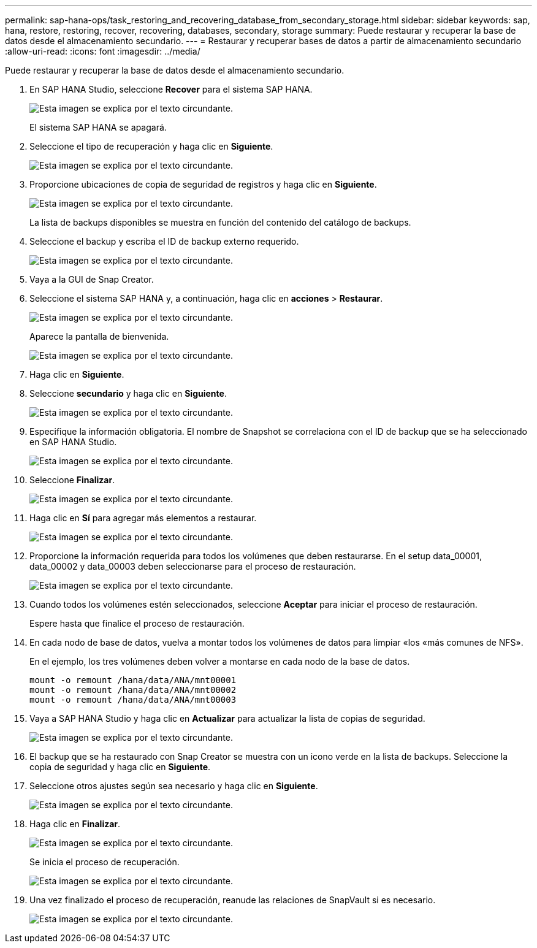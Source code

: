 ---
permalink: sap-hana-ops/task_restoring_and_recovering_database_from_secondary_storage.html 
sidebar: sidebar 
keywords: sap, hana, restore, restoring, recover, recovering, databases, secondary, storage 
summary: Puede restaurar y recuperar la base de datos desde el almacenamiento secundario. 
---
= Restaurar y recuperar bases de datos a partir de almacenamiento secundario
:allow-uri-read: 
:icons: font
:imagesdir: ../media/


[role="lead"]
Puede restaurar y recuperar la base de datos desde el almacenamiento secundario.

. En SAP HANA Studio, seleccione *Recover* para el sistema SAP HANA.
+
image::../media/sap_hana_recovery_secondary_storage_gui.gif[Esta imagen se explica por el texto circundante.]

+
El sistema SAP HANA se apagará.

. Seleccione el tipo de recuperación y haga clic en *Siguiente*.
+
image::../media/sap_hana_secondary_specify_recovery_type.gif[Esta imagen se explica por el texto circundante.]

. Proporcione ubicaciones de copia de seguridad de registros y haga clic en *Siguiente*.
+
image::../media/sap_hana_secondary_log_backup_locations.gif[Esta imagen se explica por el texto circundante.]

+
La lista de backups disponibles se muestra en función del contenido del catálogo de backups.

. Seleccione el backup y escriba el ID de backup externo requerido.
+
image::../media/sap_hana_recover_secondary_select_backup.gif[Esta imagen se explica por el texto circundante.]

. Vaya a la GUI de Snap Creator.
. Seleccione el sistema SAP HANA y, a continuación, haga clic en *acciones* > *Restaurar*.
+
image::../media/sap_hana_secondary_select_backup_restore.gif[Esta imagen se explica por el texto circundante.]

+
Aparece la pantalla de bienvenida.

+
image::../media/sap_hana_secondary_welcome_screen.gif[Esta imagen se explica por el texto circundante.]

. Haga clic en *Siguiente*.
. Seleccione *secundario* y haga clic en *Siguiente*.
+
image::../media/sap_hana_secondary_restore.gif[Esta imagen se explica por el texto circundante.]

. Especifique la información obligatoria. El nombre de Snapshot se correlaciona con el ID de backup que se ha seleccionado en SAP HANA Studio.
+
image::../media/sap_hana_select_backup_restore04_secondary_scf_gui.gif[Esta imagen se explica por el texto circundante.]

. Seleccione *Finalizar*.
+
image::../media/sap_hana_secondary_restore_summary.gif[Esta imagen se explica por el texto circundante.]

. Haga clic en *Sí* para agregar más elementos a restaurar.
+
image::../media/sap_hana_secondary_snapshot_settings_warning.gif[Esta imagen se explica por el texto circundante.]

. Proporcione la información requerida para todos los volúmenes que deben restaurarse. En el setup data_00001, data_00002 y data_00003 deben seleccionarse para el proceso de restauración.
+
image::../media/sap_hana_secondary_snapvault_restore.gif[Esta imagen se explica por el texto circundante.]

. Cuando todos los volúmenes estén seleccionados, seleccione *Aceptar* para iniciar el proceso de restauración.
+
Espere hasta que finalice el proceso de restauración.

. En cada nodo de base de datos, vuelva a montar todos los volúmenes de datos para limpiar «los «más comunes de NFS».
+
En el ejemplo, los tres volúmenes deben volver a montarse en cada nodo de la base de datos.

+
[listing]
----
mount -o remount /hana/data/ANA/mnt00001
mount -o remount /hana/data/ANA/mnt00002
mount -o remount /hana/data/ANA/mnt00003
----
. Vaya a SAP HANA Studio y haga clic en *Actualizar* para actualizar la lista de copias de seguridad.
+
image::../media/sap_hana_secondary_select_backup_to_recover.gif[Esta imagen se explica por el texto circundante.]

. El backup que se ha restaurado con Snap Creator se muestra con un icono verde en la lista de backups. Seleccione la copia de seguridad y haga clic en *Siguiente*.
. Seleccione otros ajustes según sea necesario y haga clic en *Siguiente*.
+
image::../media/sap_hana_secondary_other_settings.gif[Esta imagen se explica por el texto circundante.]

. Haga clic en *Finalizar*.
+
image::../media/sap_hana_secondary_review_recovery_settings.gif[Esta imagen se explica por el texto circundante.]

+
Se inicia el proceso de recuperación.

+
image::../media/sap_hana_secondary_recovery_progress_information.gif[Esta imagen se explica por el texto circundante.]

. Una vez finalizado el proceso de recuperación, reanude las relaciones de SnapVault si es necesario.
+
image::../media/sap_hana_secondary_recovery_execution_summary.gif[Esta imagen se explica por el texto circundante.]


